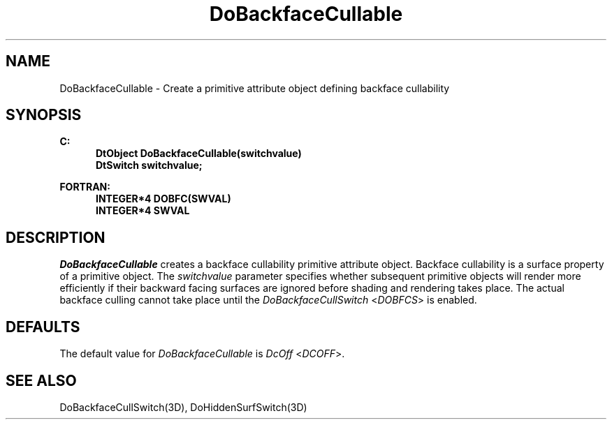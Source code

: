 .\"#ident "%W% %G%"
.\"
.\" # Copyright (C) 1994 Kubota Graphics Corp.
.\" # 
.\" # Permission to use, copy, modify, and distribute this material for
.\" # any purpose and without fee is hereby granted, provided that the
.\" # above copyright notice and this permission notice appear in all
.\" # copies, and that the name of Kubota Graphics not be used in
.\" # advertising or publicity pertaining to this material.  Kubota
.\" # Graphics Corporation MAKES NO REPRESENTATIONS ABOUT THE ACCURACY
.\" # OR SUITABILITY OF THIS MATERIAL FOR ANY PURPOSE.  IT IS PROVIDED
.\" # "AS IS", WITHOUT ANY EXPRESS OR IMPLIED WARRANTIES, INCLUDING THE
.\" # IMPLIED WARRANTIES OF MERCHANTABILITY AND FITNESS FOR A PARTICULAR
.\" # PURPOSE AND KUBOTA GRAPHICS CORPORATION DISCLAIMS ALL WARRANTIES,
.\" # EXPRESS OR IMPLIED.
.\"
.TH DoBackfaceCullable 3D  "Dore"
.SH NAME
DoBackfaceCullable \- Create a primitive attribute object defining backface cullability
.SH SYNOPSIS
.nf
.ft 3
C:
.in  +.5i
DtObject DoBackfaceCullable(switchvalue)
DtSwitch switchvalue;
.sp
.in -.5i
FORTRAN:
.in +.5i
INTEGER*4 DOBFC(SWVAL)
INTEGER*4 SWVAL
.in -.5i
.fi
.SH DESCRIPTION
.IX DOBFC
.IX DoBackfaceCullable
.I DoBackfaceCullable
creates a backface cullability primitive attribute object.
Backface cullability is a surface property of a primitive object.
The \f2switchvalue\fP parameter specifies whether subsequent
primitive objects will render more efficiently 
if their backward facing surfaces
are ignored before shading and rendering takes place.
The actual backface culling cannot take place until
the \f2DoBackfaceCullSwitch\fP <\f2DOBFCS\fP> is enabled.
.SH DEFAULTS
The default value for \f2DoBackfaceCullable\fP is \f2DcOff\fP <\f2DCOFF\fP>.
.SH "SEE ALSO"
DoBackfaceCullSwitch(3D), DoHiddenSurfSwitch(3D)
